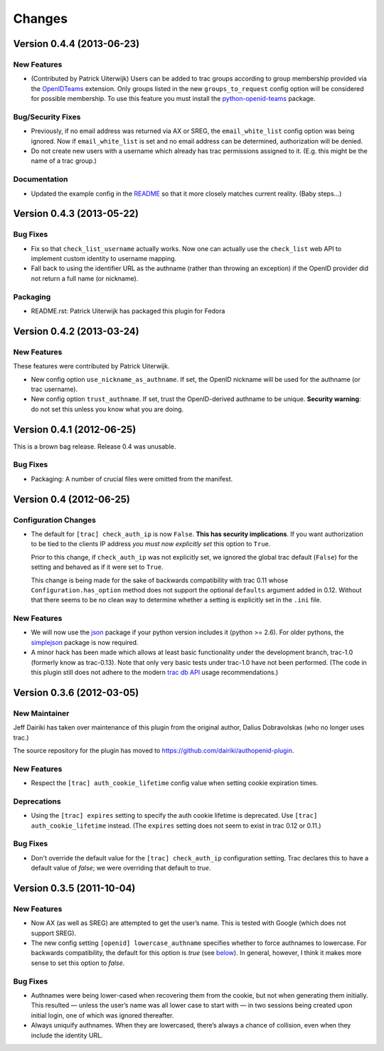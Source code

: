 =======
Changes
=======

Version 0.4.4 (2013-06-23)
==========================

New Features
------------

- (Contributed by Patrick Uiterwijk) Users can be added to trac groups
  according to group membership provided via the OpenIDTeams_
  extension.  Only groups listed in the new ``groups_to_request``
  config option will be considered for possible membership.  To use
  this feature you must install the python-openid-teams_ package.

.. _OpenIDTeams: https://dev.launchpad.net/OpenIDTeams
.. _python-openid-teams: https://pypi.python.org/pypi/python-openid-teams

Bug/Security Fixes
------------------

- Previously, if no email address was returned via AX or SREG, the
  ``email_white_list`` config option was being ignored.  Now if
  ``email_white_list`` is set and no email address can be determined,
  authorization will be denied.

- Do not create new users with a username which already has trac permissions
  assigned to it.  (E.g. this might be the name of a trac group.)
Documentation
-------------

- Updated the example config in the README__ so that it more closely
  matches current reality.  (Baby steps...)

__ https://github.com/dairiki/authopenid-plugin#options

Version 0.4.3 (2013-05-22)
==========================

Bug Fixes
---------

- Fix so that ``check_list_username`` actually works.  Now one can
  actually use the ``check_list`` web API to implement custom identity
  to username mapping.

- Fall back to using the identifier URL as the authname (rather than
  throwing an exception) if the OpenID provider did not return a full
  name (or nickname).

Packaging
---------

- README.rst: Patrick Uiterwijk has packaged this plugin for Fedora


Version 0.4.2 (2013-03-24)
==========================

New Features
------------

These features were contributed by Patrick Uiterwijk.

- New config option ``use_nickname_as_authname``.  If set, the OpenID
  nickname will be used for the authname (or trac username).

- New config option ``trust_authname``.  If set, trust the
  OpenID-derived authname to be unique.  **Security warning**: do not
  set this unless you know what you are doing.


Version 0.4.1 (2012-06-25)
==========================

This is a brown bag release.  Release 0.4 was unusable.

Bug Fixes
---------

- Packaging: A number of crucial files were omitted from the manifest.

Version 0.4 (2012-06-25)
========================

Configuration Changes
---------------------

- The default for ``[trac] check_auth_ip`` is now ``False``.  **This
  has security implications**.  If you want authorization to be tied
  to the clients IP address *you must now explicitly set* this option
  to ``True``.

  Prior to this change, if ``check_auth_ip`` was not explicitly set, we
  ignored the global trac default (``False``) for the setting and behaved
  as if it were set to ``True``.

  This change is being made for the sake of backwards compatibility
  with trac 0.11 whose ``Configuration.has_option`` method does not
  support the optional ``defaults`` argument added in 0.12.  Without
  that there seems to be no clean way to determine whether a setting
  is explicitly set in the ``.ini`` file.


New Features
------------

- We will now use the json_ package if your python version includes it
  (python >= 2.6).   For older pythons, the simplejson_ package is now
  required.


- A minor hack has been made which allows at least basic functionality
  under the development branch, trac-1.0 (formerly know as trac-0.13).
  Note that only very basic tests under trac-1.0 have not been
  performed.  (The code in this plugin still does not adhere to
  the modern `trac db API`_ usage recommendations.)

.. _json: http://docs.python.org/library/json.html
.. _simplejson: https://github.com/simplejson/simplejson
.. _trac db API: http://trac.edgewall.org/wiki/TracDev/DatabaseApi

Version 0.3.6 (2012-03-05)
==========================

New Maintainer
--------------

Jeff Dairiki has taken over maintenance of this plugin from
the original author, Dalius Dobravolskas (who no longer uses trac.)

The source repository for the plugin has moved to
https://github.com/dairiki/authopenid-plugin.

New Features
------------

- Respect the ``[trac] auth_cookie_lifetime`` config value when
  setting cookie expiration times.

Deprecations
------------

- Using the ``[trac] expires`` setting to specify the auth cookie lifetime
  is deprecated.  Use ``[trac] auth_cookie_lifetime`` instead.
  (The ``expires`` setting does not seem to exist in trac 0.12 or 0.11.)

Bug Fixes
---------

- Don't override the default value for the ``[trac] check_auth_ip``
  configuration setting.   Trac declares this to have a default value
  of *false*; we were overriding that default to *true*.

Version 0.3.5 (2011-10-04)
==========================


New Features
------------

- Now AX (as well as SREG) are attempted to get the user’s name.
  This is tested with Google (which does not support SREG).

- The new config setting ``[openid] lowercase_authname``
  specifies whether to force authnames to lowercase.
  For backwards compatibility, the default for this option is
  *true* (see below__).  In general, however, I think it makes
  more sense to set this option to *false*.

__ `authnames were being lower-cased`_


Bug Fixes
---------

- _`Authnames were being lower-cased` when recovering them from the cookie,
  but not when generating them initially.  This resulted — unless the
  user’s name was all lower case to start with — in two sessions being
  created upon initial login, one of which was ignored thereafter.

- Always uniquify authnames.  When they are lowercased, there’s always a
  chance of collision, even when they include the identity URL.
